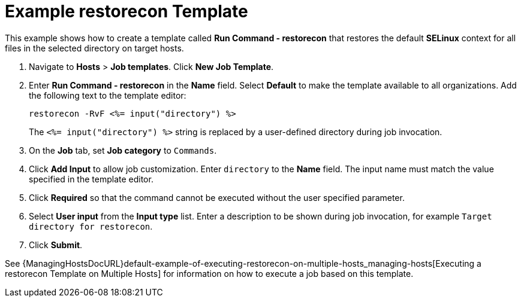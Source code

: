 [id="default-example-restorecon-template_{context}"]
= Example restorecon Template

This example shows how to create a template called *Run Command - restorecon* that restores the default *SELinux* context for all files in the selected directory on target hosts.

. Navigate to *Hosts* > *Job templates*.
Click *New Job Template*.
. Enter *Run Command - restorecon* in the *Name* field.
Select *Default* to make the template available to all organizations.
Add the following text to the template editor:
+
[source, Ruby]
----
restorecon -RvF <%= input("directory") %>
----
+
The `<%= input("directory") %>` string is replaced by a user-defined directory during job invocation.

. On the *Job* tab, set *Job category* to `Commands`.
. Click *Add Input* to allow job customization.
Enter `directory` to the *Name* field.
The input name must match the value specified in the template editor.
. Click *Required* so that the command cannot be executed without the user specified parameter.
. Select *User input* from the *Input type* list.
Enter a description to be shown during job invocation, for example `Target directory for restorecon`.
. Click *Submit*.

See {ManagingHostsDocURL}default-example-of-executing-restorecon-on-multiple-hosts_managing-hosts[Executing a restorecon Template on Multiple Hosts] for information on how to execute a job based on this template.
